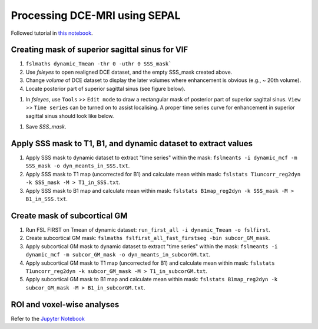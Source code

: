 Processing DCE-MRI using SEPAL
==============================

Followed tutorial in `this notebook <https://github.com/mjt320/SEPAL/blob/master/demo/demo_fit_dce.ipynb>`_.


Creating mask of superior sagittal sinus for VIF
---------------------------------------------------------
#. ``fslmaths dynamic_Tmean -thr 0 -uthr 0 SSS_mask```

#. Use *fsleyes* to open realigned DCE dataset, and the empty SSS_mask created above.

#. Change *volume* of DCE dataset to display the later volumes where enhancement is obvious (e.g., ~ 20th volume).

#. Locate posterior part of superior sagittal sinus (see figure below).

..  image:: figures/SSS_mask.png
    :width: 600

#. In *fsleyes*, use ``Tools`` >> ``Edit mode`` to draw a rectangular mask of posterior part of superior sagittal sinus. ``View`` >> ``Time series`` can be turned on to assist localising. A proper time series curve for enhancement in superior sagittal sinus should look like below.

..  image:: figures/SSS_curve.png
	:width: 600

#. Save *SSS_mask*.

Apply SSS mask to T1, B1, and dynamic dataset to extract values
----------------------------------------------------------------------------
#. Apply SSS mask to dynamic dataset to extract "time series" within the mask: ``fslmeants -i dynamic_mcf -m SSS_mask -o dyn_meants_in_SSS.txt``.

#. Apply SSS mask to T1 map (uncorrected for B1) and calculate mean within mask: ``fslstats T1uncorr_reg2dyn -k SSS_mask -M > T1_in_SSS.txt``.

#. Apply SSS mask to B1 map and calculate mean within mask: ``fslstats B1map_reg2dyn -k SSS_mask -M > B1_in_SSS.txt``.

Create mask of subcortical GM
--------------------------------------
#. Run FSL FIRST on Tmean of dynamic dataset: ``run_first_all -i dynamic_Tmean -o fslfirst``.

#. Create subcortical GM mask: ``fslmaths fslfirst_all_fast_firstseg -bin subcor_GM_mask``.

#. Apply subcortical GM mask to dynamic dataset to extract "time series" within the mask: ``fslmeants -i dynamic_mcf -m subcor_GM_mask -o dyn_meants_in_subcorGM.txt``.

#. Apply subcortical GM mask to T1 map (uncorrected for B1) and calculate mean within mask: ``fslstats T1uncorr_reg2dyn -k subcor_GM_mask -M > T1_in_subcorGM.txt``.

#. Apply subcortical GM mask to B1 map and calculate mean within mask: ``fslstats B1map_reg2dyn -k subcor_GM_mask -M > B1_in_subcorGM.txt``.

ROI and voxel-wise analyses
---------------------------

Refer to the `Jupyter Notebook <https://github.com/JiyangJiang/BrainMRIpipelines/blob/master/docs/source/dce/dce_SEPAL_notebook.ipynb>`_